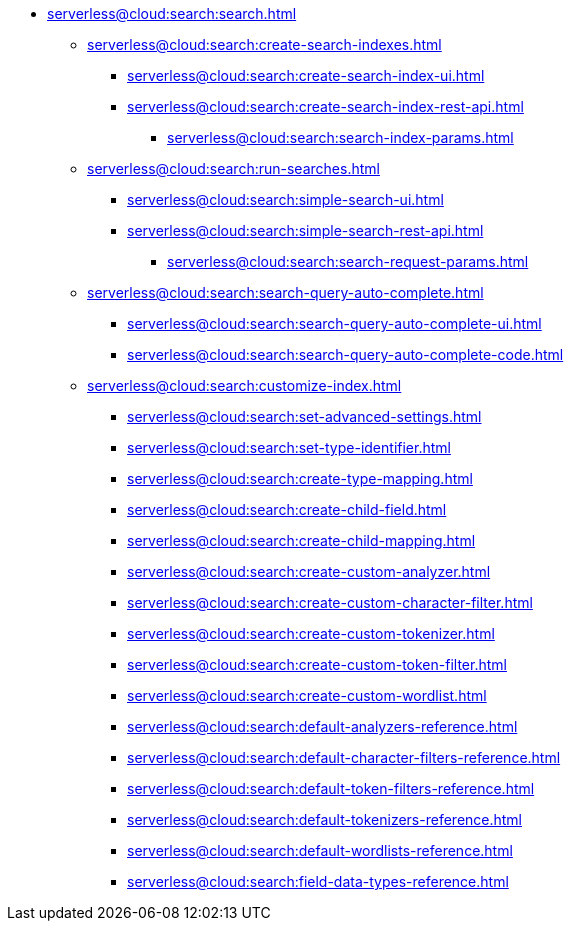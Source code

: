 * xref:serverless@cloud:search:search.adoc[]
  ** xref:serverless@cloud:search:create-search-indexes.adoc[]
      *** xref:serverless@cloud:search:create-search-index-ui.adoc[]
      *** xref:serverless@cloud:search:create-search-index-rest-api.adoc[]
        **** xref:serverless@cloud:search:search-index-params.adoc[]
    ** xref:serverless@cloud:search:run-searches.adoc[]
      *** xref:serverless@cloud:search:simple-search-ui.adoc[]
      *** xref:serverless@cloud:search:simple-search-rest-api.adoc[]
        **** xref:serverless@cloud:search:search-request-params.adoc[]
    ** xref:serverless@cloud:search:search-query-auto-complete.adoc[]
      *** xref:serverless@cloud:search:search-query-auto-complete-ui.adoc[]
      *** xref:serverless@cloud:search:search-query-auto-complete-code.adoc[]
    ** xref:serverless@cloud:search:customize-index.adoc[]
      *** xref:serverless@cloud:search:set-advanced-settings.adoc[]
      *** xref:serverless@cloud:search:set-type-identifier.adoc[]
      *** xref:serverless@cloud:search:create-type-mapping.adoc[]
      *** xref:serverless@cloud:search:create-child-field.adoc[]
      *** xref:serverless@cloud:search:create-child-mapping.adoc[]
      *** xref:serverless@cloud:search:create-custom-analyzer.adoc[]
      *** xref:serverless@cloud:search:create-custom-character-filter.adoc[]
      *** xref:serverless@cloud:search:create-custom-tokenizer.adoc[]
      *** xref:serverless@cloud:search:create-custom-token-filter.adoc[]
      *** xref:serverless@cloud:search:create-custom-wordlist.adoc[]
      *** xref:serverless@cloud:search:default-analyzers-reference.adoc[]
      *** xref:serverless@cloud:search:default-character-filters-reference.adoc[]
      *** xref:serverless@cloud:search:default-token-filters-reference.adoc[]
      *** xref:serverless@cloud:search:default-tokenizers-reference.adoc[]
      *** xref:serverless@cloud:search:default-wordlists-reference.adoc[]
      *** xref:serverless@cloud:search:field-data-types-reference.adoc[]